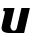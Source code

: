 SplineFontDB: 3.2
FontName: 0000_0000.ttf
FullName: Untitled21
FamilyName: Untitled21
Weight: Regular
Copyright: Copyright (c) 2021, 
UComments: "2021-10-20: Created with FontForge (http://fontforge.org)"
Version: 001.000
ItalicAngle: 0
UnderlinePosition: -100
UnderlineWidth: 50
Ascent: 800
Descent: 200
InvalidEm: 0
LayerCount: 2
Layer: 0 0 "Back" 1
Layer: 1 0 "Fore" 0
XUID: [1021 412 1318575179 11745788]
OS2Version: 0
OS2_WeightWidthSlopeOnly: 0
OS2_UseTypoMetrics: 1
CreationTime: 1634731554
ModificationTime: 1634731554
OS2TypoAscent: 0
OS2TypoAOffset: 1
OS2TypoDescent: 0
OS2TypoDOffset: 1
OS2TypoLinegap: 0
OS2WinAscent: 0
OS2WinAOffset: 1
OS2WinDescent: 0
OS2WinDOffset: 1
HheadAscent: 0
HheadAOffset: 1
HheadDescent: 0
HheadDOffset: 1
OS2Vendor: 'PfEd'
DEI: 91125
Encoding: ISO8859-1
UnicodeInterp: none
NameList: AGL For New Fonts
DisplaySize: -48
AntiAlias: 1
FitToEm: 0
BeginChars: 256 1

StartChar: U
Encoding: 85 85 0
Width: 779
Flags: HW
LayerCount: 2
Fore
SplineSet
603 0 m 1
 747 577 l 1
 536 577 l 1
 423 125 l 2
 419 108.333333333 410.666666667 93 398 79 c 128
 385.333333333 65 368.666666667 58 348 58 c 0
 335.333333333 58 323.666666667 60.6666666667 313 66 c 128
 302.333333333 71.3333333333 293.166666667 78.5 285.5 87.5 c 128
 277.833333333 96.5 271.833333333 106.666666667 267.5 118 c 128
 263.166666667 129.333333333 261 141 261 153 c 0
 261 157 261.333333333 161.166666667 262 165.5 c 128
 262.666666667 169.833333333 263.666666667 174.333333333 265 179 c 2
 364 577 l 1
 93 577 l 1
 77 507 l 1
 96.3333333333 507 108.666666667 503.5 114 496.5 c 128
 119.333333333 489.5 122 480.333333333 122 469 c 0
 122 466.333333333 121.333333333 461.666666667 120 455 c 2
 45 161 l 2
 41 145.666666667 39 131.666666667 39 119 c 0
 39 39.6666666667 108.666666667 0 248 0 c 2
 603 0 l 1
EndSplineSet
EndChar
EndChars
EndSplineFont
